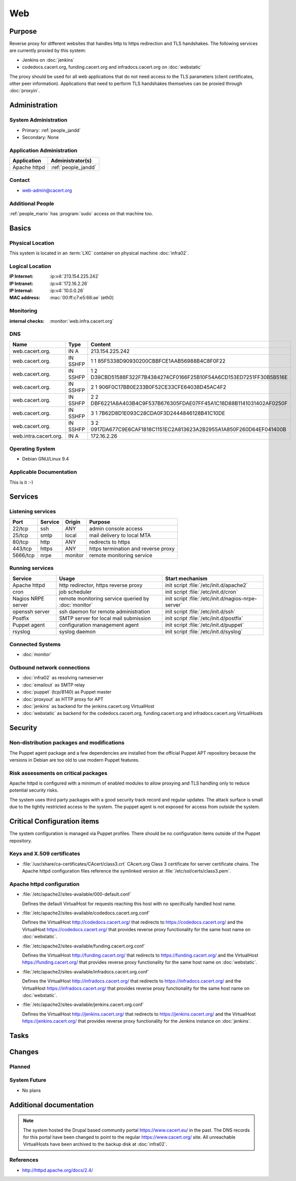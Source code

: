 .. index::
   single: Systems; Web

===
Web
===

Purpose
=======

Reverse proxy for different websites that handles http to https redirection and
TLS handshakes. The following services are currently proxied by this system:

* Jenkins on :doc:`jenkins`
* codedocs.cacert.org, funding.cacert.org and infradocs.cacert.org on
  :doc:`webstatic`

The proxy should be used for all web applications that do not need access to the
TLS parameters (client certificates, other peer information). Applications that
need to perform TLS handshakes themselves can be proxied through :doc:`proxyin`.

Administration
==============

System Administration
---------------------

* Primary: :ref:`people_jandd`
* Secondary: None

Application Administration
--------------------------

+---------------+---------------------+
| Application   | Administrator(s)    |
+===============+=====================+
| Apache httpd  | :ref:`people_jandd` |
+---------------+---------------------+

Contact
-------

* web-admin@cacert.org

Additional People
-----------------

:ref:`people_mario` has :program:`sudo` access on that machine too.

Basics
======

Physical Location
-----------------

This system is located in an :term:`LXC` container on physical machine
:doc:`infra02`.

Logical Location
----------------

:IP Internet: :ip:v4:`213.154.225.242`
:IP Intranet: :ip:v4:`172.16.2.26`
:IP Internal: :ip:v4:`10.0.0.26`
:MAC address: :mac:`00:ff:c7:e5:66:ae` (eth0)

.. seealso::

   See :doc:`../network`

.. index::
   single: Monitoring; Web

Monitoring
----------

:internal checks: :monitor:`web.infra.cacert.org`

DNS
---

.. index::
   single: DNS records; Web

===================== ======== ====================================================================
Name                  Type     Content
===================== ======== ====================================================================
web.cacert.org.       IN A     213.154.225.242
web.cacert.org.       IN SSHFP 1 1 85F5338D90930200CBBFCE1AAB56988B4C8F0F22
web.cacert.org.       IN SSHFP 1 2 D39CBD51588F322F7B4384274CF0166F25B10F54A6CD153ED7251FF30B5B516E
web.cacert.org.       IN SSHFP 2 1 906F0C17BB0E233B0F52CE33CFE64038D45AC4F2
web.cacert.org.       IN SSHFP 2 2 DBF6221A8A403B4C9F537B676305FDAE07FF45A1C18D88B1141031402AF0250F
web.cacert.org.       IN SSHFP 3 1 7B62D8D1E093C28CDA0F3D2444846128B41C10DE
web.cacert.org.       IN SSHFP 3 2 0917DA677C9E6CAF1818C1151EC2A813623A2B2955A1A850F260D64EF041400B
web.intra.cacert.org. IN A     172.16.2.26
===================== ======== ====================================================================

.. seealso::

   See :wiki:`SystemAdministration/Procedures/DNSChanges`

Operating System
----------------

.. index::
   single: Debian GNU/Linux; Stretch
   single: Debian GNU/Linux; 9.4

* Debian GNU/Linux 9.4

Applicable Documentation
------------------------

This is it :-)

Services
========

Listening services
------------------

+----------+-----------+-----------+-----------------------------------------+
| Port     | Service   | Origin    | Purpose                                 |
+==========+===========+===========+=========================================+
| 22/tcp   | ssh       | ANY       | admin console access                    |
+----------+-----------+-----------+-----------------------------------------+
| 25/tcp   | smtp      | local     | mail delivery to local MTA              |
+----------+-----------+-----------+-----------------------------------------+
| 80/tcp   | http      | ANY       | redirects to https                      |
+----------+-----------+-----------+-----------------------------------------+
| 443/tcp  | https     | ANY       | https termination and reverse proxy     |
+----------+-----------+-----------+-----------------------------------------+
| 5666/tcp | nrpe      | monitor   | remote monitoring service               |
+----------+-----------+-----------+-----------------------------------------+

Running services
----------------

.. index::
   single: apache httpd
   single: cron
   single: nrpe
   single: openssh
   single: postfix
   single: puppet agent
   single: rsyslog

+--------------------+---------------------+----------------------------------------+
| Service            | Usage               | Start mechanism                        |
+====================+=====================+========================================+
| Apache httpd       | http redirector,    | init script                            |
|                    | https reverse proxy | :file:`/etc/init.d/apache2`            |
+--------------------+---------------------+----------------------------------------+
| cron               | job scheduler       | init script :file:`/etc/init.d/cron`   |
+--------------------+---------------------+----------------------------------------+
| Nagios NRPE server | remote monitoring   | init script                            |
|                    | service queried by  | :file:`/etc/init.d/nagios-nrpe-server` |
|                    | :doc:`monitor`      |                                        |
+--------------------+---------------------+----------------------------------------+
| openssh server     | ssh daemon for      | init script :file:`/etc/init.d/ssh`    |
|                    | remote              |                                        |
|                    | administration      |                                        |
+--------------------+---------------------+----------------------------------------+
| Postfix            | SMTP server for     | init script                            |
|                    | local mail          | :file:`/etc/init.d/postfix`            |
|                    | submission          |                                        |
+--------------------+---------------------+----------------------------------------+
| Puppet agent       | configuration       | init script                            |
|                    | management agent    | :file:`/etc/init.d/puppet`             |
+--------------------+---------------------+----------------------------------------+
| rsyslog            | syslog daemon       | init script                            |
|                    |                     | :file:`/etc/init.d/syslog`             |
+--------------------+---------------------+----------------------------------------+

Connected Systems
-----------------

* :doc:`monitor`

Outbound network connections
----------------------------

* :doc:`infra02` as resolving nameserver
* :doc:`emailout` as SMTP relay
* :doc:`puppet` (tcp/8140) as Puppet master
* :doc:`proxyout` as HTTP proxy for APT
* :doc:`jenkins` as backend for the jenkins.cacert.org VirtualHost
* :doc:`webstatic` as backend for the codedocs.cacert.org, funding.cacert.org
  and infradocs.cacert.org VirtualHosts

Security
========

.. sshkeys::
   :RSA:     SHA256:05y9UViPMi97Q4QnTPAWbyWxD1SmzRU+1yUf8wtbUW4 MD5:6d:e5:7e:1d:72:d5:5e:f8:43:80:94:a8:b1:0d:9b:81
   :DSA:     SHA256:2/YiGopAO0yfU3tnYwX9rgf/RaHBjYixFBAxQCrwJQ8 MD5:00:27:11:fe:58:9d:d8:e5:c5:35:34:27:bb:79:86:16
   :ECDSA:   SHA256:CRfaZ3yebK8YGMEVHsKoE2I6KylVoahQ8mDWTvBBQAs MD5:7f:91:92:80:f2:b5:2f:5d:8e:11:3f:9b:62:48:e7:18
   :ED25519: SHA256:IHm9Gjf0u753ADO+WDYLFuHwPK3ReAe101xG/NeCwYk MD5:82:ab:13:33:ee:69:cf:09:18:20:d0:9c:b9:a0:0e:61

Non-distribution packages and modifications
-------------------------------------------

The Puppet agent package and a few dependencies are installed from the official
Puppet APT repository because the versions in Debian are too old to use modern
Puppet features.

Risk assessments on critical packages
-------------------------------------

Apache httpd is configured with a minimum of enabled modules to allow proxying
and TLS handling only to reduce potential security risks.

The system uses third party packages with a good security track record and
regular updates. The attack surface is small due to the tightly restricted
access to the system. The puppet agent is not exposed for access from outside
the system.

Critical Configuration items
============================

The system configuration is managed via Puppet profiles. There should be no
configuration items outside of the Puppet repository.

.. todo:: move configuration of :doc:`web` to Puppet code

Keys and X.509 certificates
---------------------------

.. sslcert:: codedocs.cacert.org
   :altnames:   DNS:codedocs.cacert.org
   :certfile:   /etc/ssl/certs/codedocs.cacert.org.crt
   :keyfile:    /etc/ssl/private/codedocs.cacert.org.key
   :serial:     02CB3D
   :expiration: Oct 25 22:35:23 2020 GMT
   :sha1fp:     49:FA:0B:01:C0:9F:74:EF:12:15:8F:CA:8E:D3:2C:FA:0C:7E:3C:F7
   :issuer:     CAcert Class 3 Root

.. sslcert:: funding.cacert.org
   :altnames:   DNS:funding.cacert.org
   :certfile:   /etc/ssl/certs/funding.cacert.org.crt
   :keyfile:    /etc/ssl/private/funding.cacert.org.key
   :serial:     02D059
   :expiration: Jan 31 16:29:20 2021 GMT
   :sha1fp:     FD:0D:2A:33:70:64:0E:2A:D6:F6:72:0F:D0:47:D9:C7:BD:E3:F4:DF
   :issuer:     CAcert Class 3 Root

.. sslcert:: infradocs.cacert.org
   :altnames:   DNS:infradocs.cacert.org
   :certfile:   /etc/ssl/certs/infradocs.cacert.org.crt
   :keyfile:    /etc/ssl/private/infradocs.cacert.org.key
   :serial:     02C448
   :expiration: May 18 08:21:31 2020 GMT
   :sha1fp:     87:E7:21:19:24:61:D9:82:60:DB:65:41:7C:6C:0A:4E:63:0E:27:F7
   :issuer:     CAcert Class 3 Root

.. sslcert:: jenkins.cacert.org
   :altnames:   DNS:jenkins.cacert.org
   :certfile:   /etc/ssl/certs/jenkins.cacert.org.crt
   :keyfile:    /etc/ssl/private/jenkins.cacert.org.key
   :serial:     02D058
   :expiration: Jan 31 16:27:54 2021 GMT
   :sha1fp:     00:5B:9C:4D:2E:D2:E4:69:2D:32:61:DC:25:98:F0:89:C9:E1:50:F1
   :issuer:     CAcert Class 3 Root

.. sslcert:: web.cacert.org
   :altnames:   DNS:web.cacert.org
   :certfile:   /etc/ssl/certs/web.cacert.org.crt
   :keyfile:    /etc/ssl/private/web.cacert.org.key
   :serial:     02BE3D
   :expiration: Feb 19 11:44:47 2020 GMT
   :sha1fp:     D5:20:E8:4D:C1:FC:6E:DF:7E:D3:5D:03:03:3D:1B:CB:27:4B:3D:85
   :issuer:     CAcert Class 3 Root

* :file:`/usr/share/ca-certificates/CAcert/class3.crt` CAcert.org Class 3
  certificate for server certificate chains. The Apache httpd configuration
  files reference the symlinked version at :file:`/etc/ssl/certs/class3.pem`.

.. seealso::

   * :wiki:`SystemAdministration/CertificateList`

Apache httpd configuration
--------------------------

* :file:`/etc/apache2/sites-available/000-default.conf`

  Defines the default VirtualHost for requests reaching this host with no
  specifically handled host name.

* :file:`/etc/apache2/sites-available/codedocs.cacert.org.conf`

  Defines the VirtualHost http://codedocs.cacert.org/ that redirects to
  https://codedocs.cacert.org/ and the VirtualHost
  https://codedocs.cacert.org/ that provides reverse proxy functionality for
  the same host name on :doc:`webstatic`.

* :file:`/etc/apache2/sites-available/funding.cacert.org.conf`

  Defines the VirtualHost http://funding.cacert.org/ that redirects to
  https://funding.cacert.org/ and the VirtualHost https://funding.cacert.org/
  that provides reverse proxy functionality for the same host name on
  :doc:`webstatic`.

* :file:`/etc/apache2/sites-available/infradocs.cacert.org.conf`

  Defines the VirtualHost http://infradocs.cacert.org/ that redirects to
  https://infradocs.cacert.org/ and the VirtualHost
  https://infradocs.cacert.org/ that provides reverse proxy functionality for
  the same host name on :doc:`webstatic`.

* :file:`/etc/apache2/sites-available/jenkins.cacert.org.conf`

  Defines the VirtualHost http://jenkins.cacert.org/ that redirects to
  https://jenkins.cacert.org/ and the VirtualHost https://jenkins.cacert.org/
  that provides reverse proxy functionality for the Jenkins instance on
  :doc:`jenkins`.

Tasks
=====

Changes
=======

Planned
-------

.. todo:: manage the web system using Puppet

System Future
-------------

* No plans

Additional documentation
========================

.. note::
   The system hosted the Drupal based community portal https://www.cacert.eu/
   in the past. The DNS records for this portal have been changed to point to
   the regular https://www.cacert.org/ site. All unreachable VirtualHosts have
   been archived to the backup disk at :doc:`infra02`.

.. seealso::

   * :wiki:`PostfixConfiguration`

References
----------

* http://httpd.apache.org/docs/2.4/
